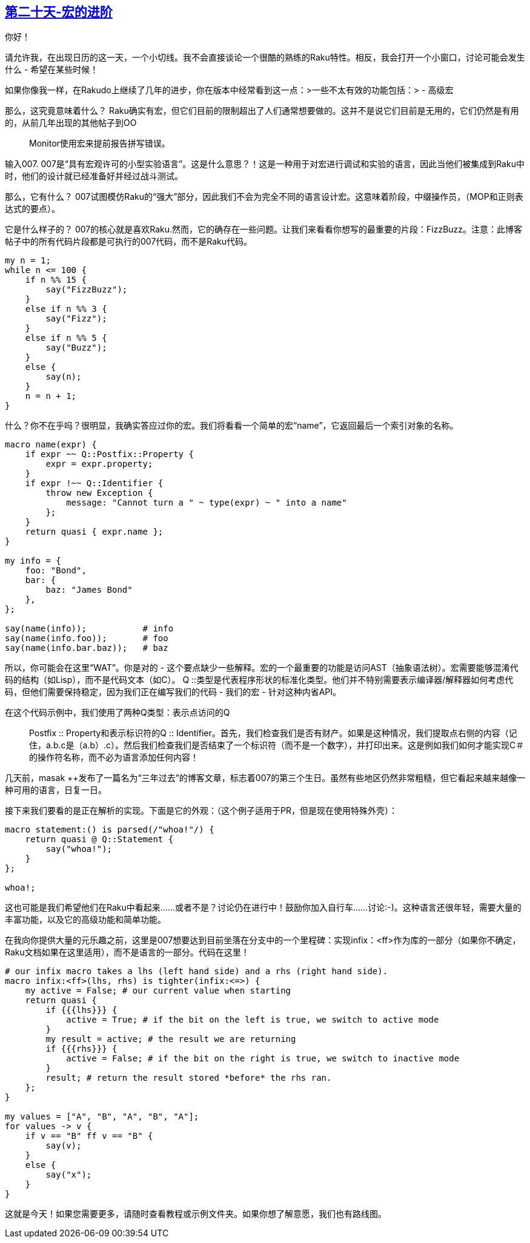 == link:https://rakuadvent.wordpress.com/2017/12/20/day-20-advancements-in-macrotechnologies/[第二十天-宏的进阶]

你好！

请允许我，在出现日历的这一天，一个小切线。我不会直接谈论一个很酷的熟练的Raku特性。相反，我会打开一个小窗口，讨论可能会发生什么 - 希望在某些时候！

如果你像我一样，在Rakudo上继续了几年的进步，你在版本中经常看到这一点：>一些不太有效的功能包括：>  - 高级宏

那么，这究竟意味着什么？ Raku确实有宏，但它们目前的限制超出了人们通常想要做的。这并不是说它们目前是无用的，它们仍然是有用的，从前几年出现的其他帖子到OO :: Monitor使用宏来提前报告拼写错误。

输入007. 007是“具有宏观许可的小型实验语言”。这是什么意思？！这是一种用于对宏进行调试和实验的语言，因此当他们被集成到Raku中时，他们的设计就已经准备好并经过战斗测试。

那么，它有什么？ 007试图模仿Raku的“强大”部分，因此我们不会为完全不同的语言设计宏。这意味着阶段，中缀操作员，（MOP和正则表达式的要点）。

它是什么样子的？ 007的核心就是喜欢Raku.然而，它的确存在一些问题。让我们来看看你想写的最重要的片段：FizzBu​​zz。注意：此博客帖子中的所有代码片段都是可执行的007代码，而不是Raku代码。

```raku
my n = 1;
while n <= 100 {
    if n %% 15 {
        say("FizzBuzz");
    }
    else if n %% 3 {
        say("Fizz");
    }
    else if n %% 5 {
        say("Buzz");
    }
    else {
        say(n);
    }
    n = n + 1;
}
```

什么？你不在乎吗？很明显，我确实答应过你的宏。我们将看看一个简单的宏“name”，它返回最后一个索引对象的名称。

```raku
macro name(expr) {
    if expr ~~ Q::Postfix::Property {
        expr = expr.property;
    }
    if expr !~~ Q::Identifier {
        throw new Exception {
            message: "Cannot turn a " ~ type(expr) ~ " into a name"
        };
    }
    return quasi { expr.name };
}

my info = {
    foo: "Bond",
    bar: {
        baz: "James Bond"
    },
};

say(name(info));           # info
say(name(info.foo));       # foo
say(name(info.bar.baz));   # baz
```

所以，你可能会在这里“WAT”。你是对的 - 这个要点缺少一些解释。宏的一个最重要的功能是访问AST（抽象语法树）。宏需要能够混淆代码的结构（如Lisp），而不是代码文本（如C）。 Q ::类型是代表程序形状的标准化类型。他们并不特别需要表示编译器/解释器如何考虑代码，但他们需要保持稳定，因为我们正在编写我们的代码 - 我们的宏 - 针对这种内省API。

在这个代码示例中，我们使用了两种Q类型：表示点访问的Q :: Postfix :: Property和表示标识符的Q :: Identifier。首先，我们检查我们是否有财产。如果是这种情况，我们提取点右侧的内容（记住，a.b.c是（a.b）.c）。然后我们检查我们是否结束了一个标识符（而不是一个数字），并打印出来。这是例如我们如何才能实现C＃的操作符名称，而不必为语言添加任何内容！

几天前，masak ++发布了一篇名为“三年过去”的博客文章，标志着007的第三个生日。虽然有些地区仍然非常粗糙，但它看起来越来越像一种可用的语言，日复一日。

接下来我们要看的是正在解析的实现。下面是它的外观：（这个例子适用于PR，但是现在使用特殊外壳）：

```raku
macro statement:() is parsed(/"whoa!"/) {
    return quasi @ Q::Statement {
        say("whoa!");
    }
};

whoa!;
```

这也可能是我们希望他们在Raku中看起来......或者不是？讨论仍在进行中！鼓励你加入自行车......讨论:-)。这种语言还很年轻，需要大量的丰富功能，以及它的高级功能和简单功能。

在我向你提供大量的元乐趣之前，这里是007想要达到目前坐落在分支中的一个里程碑：实现infix：<ff>作为库的一部分（如果你不确定，Raku文档如果在这里适用），而不是语言的一部分。代码在这里！

```raku
# our infix macro takes a lhs (left hand side) and a rhs (right hand side).
macro infix:<ff>(lhs, rhs) is tighter(infix:<=>) {
    my active = False; # our current value when starting
    return quasi {
        if {{{lhs}}} {
            active = True; # if the bit on the left is true, we switch to active mode
        }
        my result = active; # the result we are returning
        if {{{rhs}}} {
            active = False; # if the bit on the right is true, we switch to inactive mode
        }
        result; # return the result stored *before* the rhs ran.
    };
}

my values = ["A", "B", "A", "B", "A"];
for values -> v {
    if v == "B" ff v == "B" {
        say(v);
    }
    else {
        say("x");
    }
}
```

这就是今天！如果您需要更多，请随时查看教程或示例文件夹。如果你想了解意愿，我们也有路线图。


